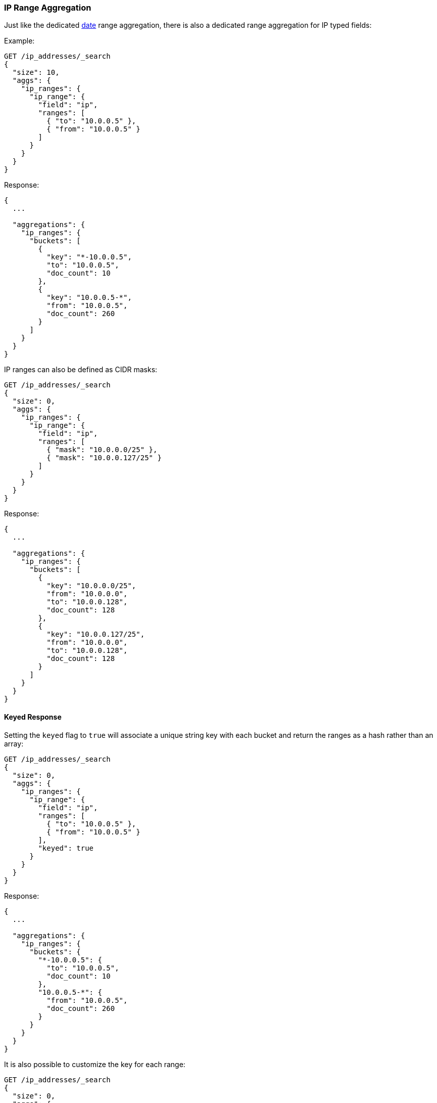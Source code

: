 [[search-aggregations-bucket-iprange-aggregation]]
=== IP Range Aggregation

Just like the dedicated <<search-aggregations-bucket-daterange-aggregation,date>> range aggregation, there is also a dedicated range aggregation for IP typed fields:

Example:

[source,console]
--------------------------------------------------
GET /ip_addresses/_search
{
  "size": 10,
  "aggs": {
    "ip_ranges": {
      "ip_range": {
        "field": "ip",
        "ranges": [
          { "to": "10.0.0.5" },
          { "from": "10.0.0.5" }
        ]
      }
    }
  }
}
--------------------------------------------------
// TEST[setup:iprange]

Response:

[source,console-result]
--------------------------------------------------
{
  ...

  "aggregations": {
    "ip_ranges": {
      "buckets": [
        {
          "key": "*-10.0.0.5",
          "to": "10.0.0.5",
          "doc_count": 10
        },
        {
          "key": "10.0.0.5-*",
          "from": "10.0.0.5",
          "doc_count": 260
        }
      ]
    }
  }
}
--------------------------------------------------
// TESTRESPONSE[s/\.\.\./"took": $body.took,"timed_out": false,"_shards": $body._shards,"hits": $body.hits,/]

IP ranges can also be defined as CIDR masks:

[source,console]
--------------------------------------------------
GET /ip_addresses/_search
{
  "size": 0,
  "aggs": {
    "ip_ranges": {
      "ip_range": {
        "field": "ip",
        "ranges": [
          { "mask": "10.0.0.0/25" },
          { "mask": "10.0.0.127/25" }
        ]
      }
    }
  }
}
--------------------------------------------------
// TEST[setup:iprange]

Response:

[source,console-result]
--------------------------------------------------
{
  ...

  "aggregations": {
    "ip_ranges": {
      "buckets": [
        {
          "key": "10.0.0.0/25",
          "from": "10.0.0.0",
          "to": "10.0.0.128",
          "doc_count": 128
        },
        {
          "key": "10.0.0.127/25",
          "from": "10.0.0.0",
          "to": "10.0.0.128",
          "doc_count": 128
        }
      ]
    }
  }
}
--------------------------------------------------
// TESTRESPONSE[s/\.\.\./"took": $body.took,"timed_out": false,"_shards": $body._shards,"hits": $body.hits,/]

==== Keyed Response

Setting the `keyed` flag to `true` will associate a unique string key with each bucket and return the ranges as a hash rather than an array:

[source,console]
--------------------------------------------------
GET /ip_addresses/_search
{
  "size": 0,
  "aggs": {
    "ip_ranges": {
      "ip_range": {
        "field": "ip",
        "ranges": [
          { "to": "10.0.0.5" },
          { "from": "10.0.0.5" }
        ],
        "keyed": true
      }
    }
  }
}
--------------------------------------------------
// TEST[setup:iprange]

Response:

[source,console-result]
--------------------------------------------------
{
  ...

  "aggregations": {
    "ip_ranges": {
      "buckets": {
        "*-10.0.0.5": {
          "to": "10.0.0.5",
          "doc_count": 10
        },
        "10.0.0.5-*": {
          "from": "10.0.0.5",
          "doc_count": 260
        }
      }
    }
  }
}
--------------------------------------------------
// TESTRESPONSE[s/\.\.\./"took": $body.took,"timed_out": false,"_shards": $body._shards,"hits": $body.hits,/]

It is also possible to customize the key for each range:

[source,console]
--------------------------------------------------
GET /ip_addresses/_search
{
  "size": 0,
  "aggs": {
    "ip_ranges": {
      "ip_range": {
        "field": "ip",
        "ranges": [
          { "key": "infinity", "to": "10.0.0.5" },
          { "key": "and-beyond", "from": "10.0.0.5" }
        ],
        "keyed": true
      }
    }
  }
}
--------------------------------------------------
// TEST[setup:iprange]

Response:

[source,console-result]
--------------------------------------------------
{
  ...

  "aggregations": {
    "ip_ranges": {
      "buckets": {
        "infinity": {
          "to": "10.0.0.5",
          "doc_count": 10
        },
        "and-beyond": {
          "from": "10.0.0.5",
          "doc_count": 260
        }
      }
    }
  }
}
--------------------------------------------------
// TESTRESPONSE[s/\.\.\./"took": $body.took,"timed_out": false,"_shards": $body._shards,"hits": $body.hits,/]
